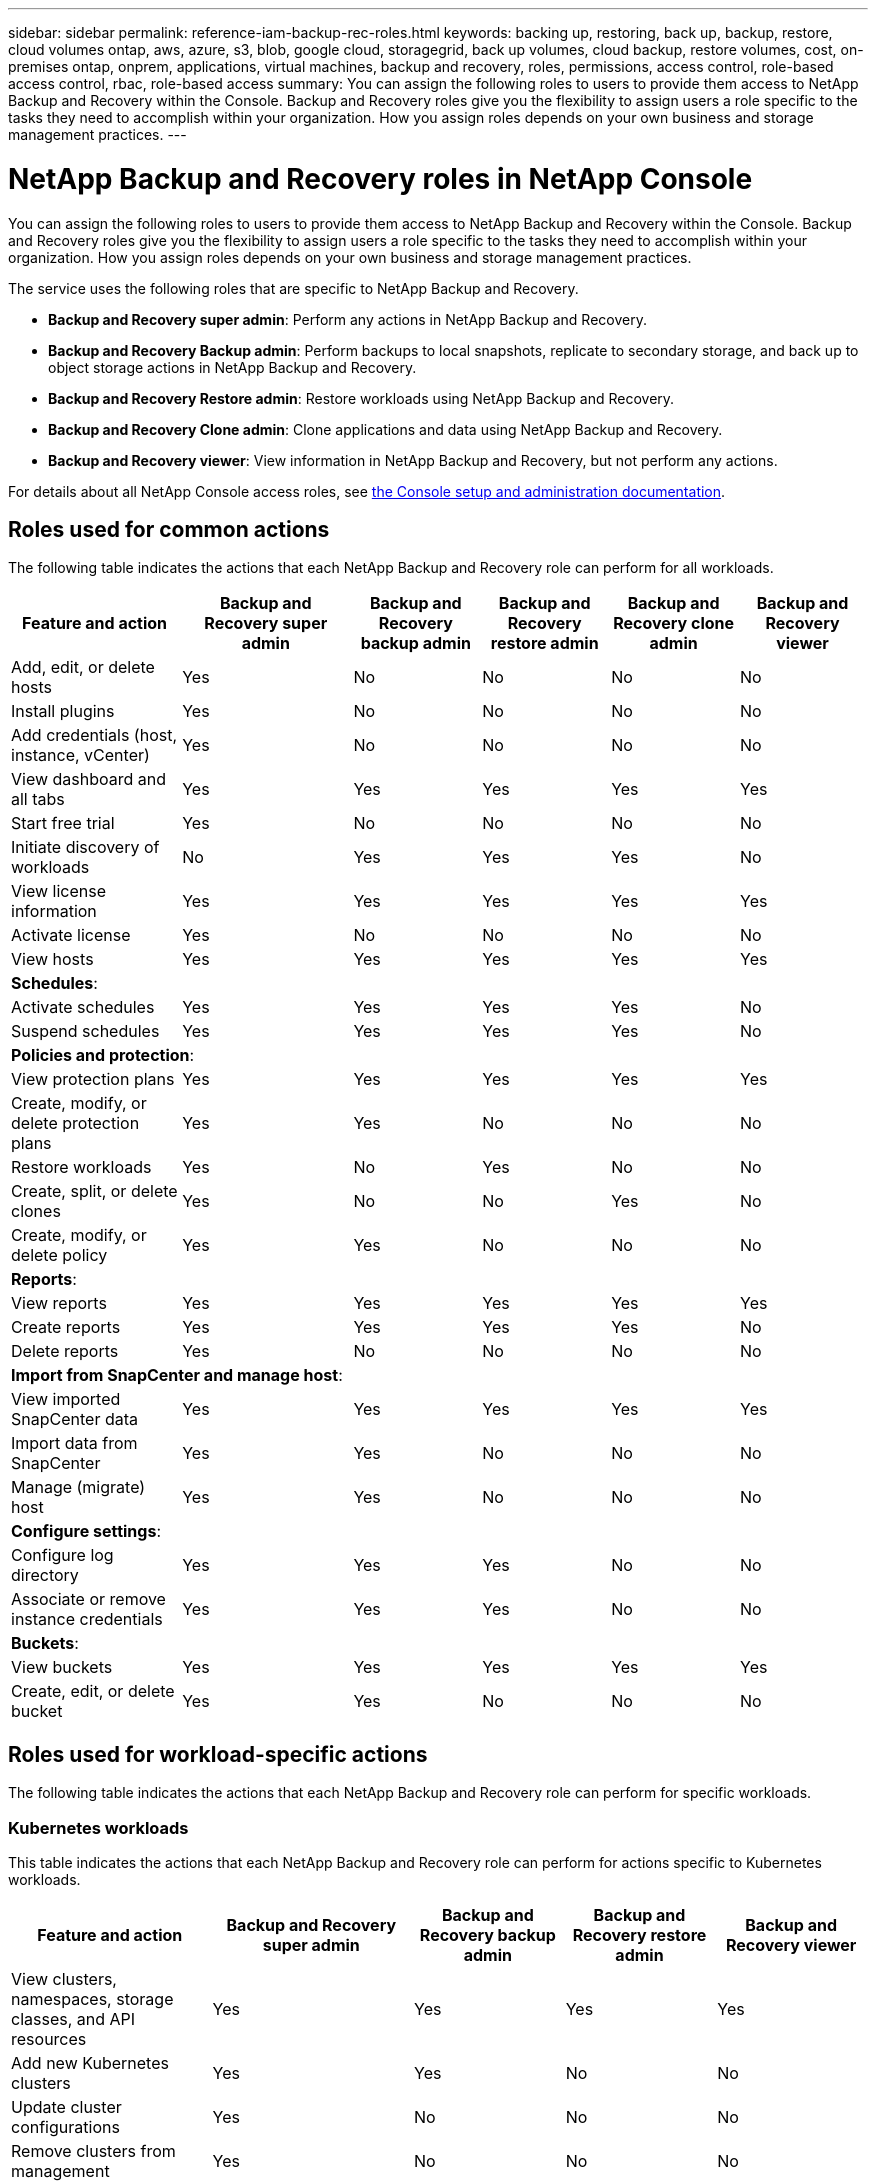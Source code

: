 ---
sidebar: sidebar
permalink: reference-iam-backup-rec-roles.html
keywords: backing up, restoring, back up, backup, restore, cloud volumes ontap, aws, azure, s3, blob, google cloud, storagegrid, back up volumes, cloud backup, restore volumes, cost, on-premises ontap, onprem, applications, virtual machines, backup and recovery, roles, permissions, access control, role-based access control, rbac, role-based access
summary: You can assign the following roles to users to provide them access to NetApp Backup and Recovery within the Console. Backup and Recovery roles give you the flexibility to assign users a role specific to the tasks they need to accomplish within your organization. How you assign roles depends on your own business and storage management practices.
---

= NetApp Backup and Recovery roles in NetApp Console
:hardbreaks:
:nofooter:
:icons: font
:linkattrs:
:imagesdir: ./media/

[.lead]
You can assign the following roles to users to provide them access to NetApp Backup and Recovery within the Console. Backup and Recovery roles give you the flexibility to assign users a role specific to the tasks they need to accomplish within your organization. How you assign roles depends on your own business and storage management practices.

The service uses the following roles that are specific to NetApp Backup and Recovery. 

* *Backup and Recovery super admin*: Perform any actions in NetApp Backup and Recovery.
* *Backup and Recovery Backup admin*: Perform backups to local snapshots, replicate to secondary storage, and back up to object storage actions in NetApp Backup and Recovery. 
* *Backup and Recovery Restore admin*: Restore workloads using NetApp Backup and Recovery. 
* *Backup and Recovery Clone admin*: Clone applications and data using NetApp Backup and Recovery. 
* *Backup and Recovery viewer*: View information in NetApp Backup and Recovery, but not perform any actions.

For details about all NetApp Console access roles, see https://docs.netapp.com/us-en/console-setup-admin/reference-iam-predefined-roles.html[the Console setup and administration documentation^].

== Roles used for common actions

The following table indicates the actions that each NetApp Backup and Recovery role can perform for all workloads. 

[cols=6*,options="header",cols="20,20,15,15a,15a,15a",width="100%"]
|===
| Feature and action
| Backup and Recovery super admin
| Backup and Recovery backup admin
| Backup and Recovery restore admin
| Backup and Recovery clone admin
| Backup and Recovery viewer

|Add, edit, or delete hosts | Yes | No | No | No | No
|Install plugins | Yes | No | No | No | No
|Add credentials (host, instance, vCenter) | Yes | No | No | No | No

| View dashboard and all tabs | Yes | Yes |Yes |Yes | Yes
| Start free trial | Yes | No  |No |No | No
| Initiate discovery of workloads | No | Yes |Yes |Yes | No
| View license information | Yes | Yes |Yes |Yes | Yes
| Activate license | Yes | No  |No |No | No
| View hosts | Yes | Yes |Yes |Yes | Yes

6+| *Schedules*: 
| Activate schedules | Yes | Yes |Yes |Yes | No
| Suspend schedules | Yes | Yes | Yes |Yes | No


6+| *Policies and protection*: 
| View protection plans | Yes | Yes  |Yes |Yes | Yes
| Create, modify, or delete protection plans | Yes | Yes  |No |No | No
| Restore workloads | Yes | No  |Yes |No | No
| Create, split, or delete clones | Yes | No  |No |Yes | No
| Create, modify, or delete policy | Yes | Yes  |No |No | No


6+| *Reports*: 
| View reports | Yes | Yes |Yes |Yes | Yes
| Create reports | Yes | Yes |Yes | Yes | No
| Delete reports | Yes | No |No | No | No


6+| *Import from SnapCenter and manage host*: 
| View imported SnapCenter data | Yes | Yes  |Yes |Yes | Yes
| Import data from SnapCenter| Yes | Yes | No | No | No
| Manage (migrate) host| Yes | Yes | No | No | No

6+| *Configure settings*:
| Configure log directory| Yes | Yes  |Yes |No | No
| Associate or remove instance credentials| Yes | Yes |Yes |No | No

6+| *Buckets*:
| View buckets| Yes | Yes  |Yes |Yes | Yes
| Create, edit, or delete bucket| Yes | Yes |No |No | No

|===

== Roles used for workload-specific actions
The following table indicates the actions that each NetApp Backup and Recovery role can perform for specific workloads.

=== Kubernetes workloads
This table indicates the actions that each NetApp Backup and Recovery role can perform for actions specific to Kubernetes workloads.


[cols=5*,options="header",cols="20,20,15,15a,15a",width="100%"]
|===
| Feature and action
| Backup and Recovery super admin
| Backup and Recovery backup admin
| Backup and Recovery restore admin
// | Backup and Recovery clone admin
| Backup and Recovery viewer


| View clusters, namespaces, storage classes, and API resources
| Yes 
| Yes  
|Yes 
// |Yes 
| Yes

| Add new Kubernetes clusters
| Yes 
| Yes 
|No 
// |No 
| No

| Update cluster configurations
| Yes 
| No  
|No 
// |No 
| No

| Remove clusters from management
| Yes 
| No 
|No 
// |No 
| No

| View applications
| Yes 
| Yes  
|Yes 
// |Yes 
| Yes

| Create and define new applications
| Yes 
| Yes 
|No 
// |No 
| No

| Update application configurations
| Yes 
| Yes  
|No 
// |No 
| No

| Remove applications from management
| Yes 
| Yes  
|No 
// |No 
| No

| View protected resources and backup status
| Yes 
| Yes 
|Yes 
// |Yes 
| Yes

| Create backups and protect applications with policies
| Yes 
| Yes  
|No 
// |No 
| No

| Unprotect apps and delete backups
| Yes 
| Yes 
|No 
// |No 
| No

| View recovery points and resource viewer results
| Yes 
| Yes  
|Yes 
// |Yes 
| Yes

| Restore applications from recovery points
| Yes 
| No 
|Yes 
// |No 
| No

| View Kubernetes backup policies
| Yes 
| Yes  
|Yes 
// |Yes 
| Yes

| Create Kubernetes backup policies
| Yes 
| Yes 
|Yes 
// |No 
| No

| Update backup policies
| Yes 
| Yes  
|Yes 
// |No 
| No

| Delete backup policies
| Yes 
| Yes 
|Yes 
// |No 
| No

| View execution hooks and hook sources
| Yes 
| Yes  
|Yes 
// |Yes 
| Yes

| Create execution hooks and hook sources
| Yes 
| Yes 
|Yes 
// |No 
| No

| Update execution hooks and hook sources
| Yes 
| Yes  
|Yes 
// |No 
| No

| Delete execution hooks and hook sources
| Yes 
| Yes 
|Yes 
// |No 
| No

| View execution hook templates
| Yes 
| Yes  
|Yes 
// |Yes 
| Yes

| Create execution hook templates
| Yes 
| Yes 
|Yes 
// |No 
| No

| Update execution hook templates
| Yes 
| Yes  
|Yes 
// |No 
| No

| Delete execution hook templates
| Yes 
| Yes 
|Yes 
// |No 
| No

| View workload summary and analytics dashboards
| Yes 
| Yes  
|Yes 
// |Yes 
| Yes

| View StorageGRID buckets and storage targets
| Yes 
| Yes 
|Yes 
// |Yes 
| Yes


|===
